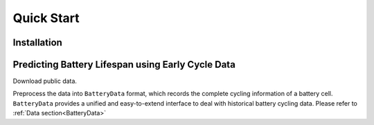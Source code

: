 Quick Start
===========

Installation
------------

Predicting Battery Lifespan using Early Cycle Data
--------------------------------------------------

Download public data.

Preprocess the data into ``BatteryData`` format, which records the complete cycling information of a battery cell. ``BatteryData`` provides a unified and easy-to-extend interface to deal with historical battery cycling data. Please refer to :ref:`Data section<BatteryData>`